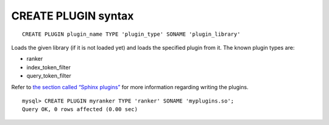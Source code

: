 CREATE PLUGIN syntax
--------------------

::


    CREATE PLUGIN plugin_name TYPE 'plugin_type' SONAME 'plugin_library'

Loads the given library (if it is not loaded yet) and loads the
specified plugin from it. The known plugin types are:

-  ranker

-  index\_token\_filter

-  query\_token\_filter

Refer to `the section called “Sphinx plugins” <../sphinx_plugins.md>`__
for more information regarding writing the plugins.

::


    mysql> CREATE PLUGIN myranker TYPE 'ranker' SONAME 'myplugins.so';
    Query OK, 0 rows affected (0.00 sec)

